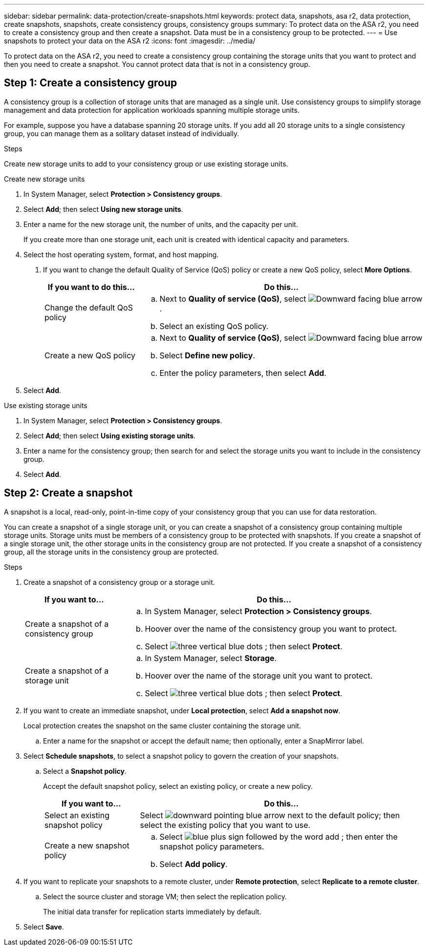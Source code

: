 ---
sidebar: sidebar
permalink: data-protection/create-snapshots.html
keywords: protect data, snapshots, asa r2, data protection, create snapshots, snapshots, create consistency groups, consistency groups
summary: To protect data on the ASA r2, you need to create a consistency group and then create a snapshot.  Data must be in a consistency group to be protected.
---
= Use snapshots to protect your data on the ASA r2
:icons: font
:imagesdir: ../media/

[.lead]
To protect data on the ASA r2, you need to create a consistency group containing the storage units that you want to protect and then you need to create a snapshot.  You cannot protect data that is not in a consistency group.

== Step 1: Create a consistency group

A consistency group is a collection of storage units that are managed as a single unit. Use consistency groups to simplify storage management and data protection for application workloads spanning multiple storage units. 

For example, suppose you have a database spanning 20 storage units.  If you add all 20 storage units to a single consistency group, you can manage them as a solitary dataset instead of individually. 

.Steps

Create new storage units to add to your consistency group or use existing storage units.


[role="tabbed-block"]
====

.Create new storage units
--
. In System Manager, select *Protection > Consistency groups*.
. Select *Add*; then select *Using new storage units*.
. Enter a name for the new storage unit, the number of units, and the capacity per unit.
+
If you create more than one storage unit, each unit is created with identical capacity and parameters.  
. Select the host operating system, format, and host mapping.
4.	If you want to change the default Quality of Service (QoS) policy or create a new QoS policy, select *More Options*.
+
[cols="2,6a" options="header"]
|===
// header row
| If you want to do this...
| Do this...

| Change the default QoS policy
a|
.. Next to *Quality of service (QoS)*, select image:icon_dropdown_arrow.gif[Downward facing blue arrow].
.. Select an existing QoS policy.

| Create a new QoS policy
a|
.. Next to *Quality of service (QoS)*, select image:icon_dropdown_arrow.gif[Downward facing blue arrow]
.. Select *Define new policy*.
.. Enter the policy parameters, then select *Add*.

// table end
|===
. Select *Add*.
--

.Use existing storage units
--
1.	In System Manager, select *Protection > Consistency groups*.
2.	Select *Add*; then select *Using existing storage units*.
3.	Enter a name for the consistency group; then search for and select the storage units you want to include in the consistency group.
4.	Select *Add*.

--

====

// end tabbed area


== Step 2: Create a snapshot

A snapshot is a local, read-only, point-in-time copy of your consistency group that you can use for data restoration.  

You can create a snapshot of a single storage unit, or you can create a snapshot of a consistency group containing multiple storage units.  Storage units must be members of a consistency group to be protected with snapshots. If you create a snapshot of a single storage unit, the other storage units in the consistency group are not protected.   If you create a snapshot of a consistency group, all the storage units in the consistency group are protected.

.Steps

. Create a snapshot of a consistency group or a storage unit.
+
[cols="2,6a" options="header"]
|===
// header row
| If you want to...
| Do this...

| Create a snapshot of a consistency group
a|

.. In System Manager, select *Protection > Consistency groups*.
.. Hoover over the name of the consistency group you want to protect.
.. Select image:icon_kabob.gif[three vertical blue dots] ; then select *Protect*.

| Create a snapshot of a storage unit
a|
.. In System Manager, select *Storage*.
.. Hoover over the name of the storage unit you want to protect.
.. Select image:icon_kabob.gif[three vertical blue dots] ; then select *Protect*.

// table end
|===

. If you want to create an immediate snapshot, under *Local protection*, select *Add a snapshot now*.
+
Local protection creates the snapshot on the same cluster containing the storage unit. 
+
.. Enter a name for the snapshot or accept the default name; then optionally, enter a SnapMirror label.
. Select *Schedule snapshots*, to select a snapshot policy to govern the creation of your snapshots.
.. Select a *Snapshot policy*.
+
Accept the default snapshot policy, select an existing policy, or create a new policy.
+
[cols="2,6a" options="header"]
|===
// header row
| If you want to...
| Do this...

| Select an existing snapshot policy
a| Select image:icon_dropdown_arrow.gif[downward pointing blue arrow] next to the default policy; then select the existing policy that you want to use.

| Create a new snapshot policy
a|
.. Select image:icon_add.gif[blue plus sign followed by the word add] ; then enter the snapshot policy parameters.
.. Select *Add policy*.

// table end
|===

. If you want to replicate your snapshots to a remote cluster, under *Remote protection*, select *Replicate to a remote cluster*.
.. Select the source cluster and storage VM; then select the replication policy. 
+
The initial data transfer for replication starts immediately by default.  
. Select *Save*.


// ONTAPDOC 1927, 2024 Sept 24